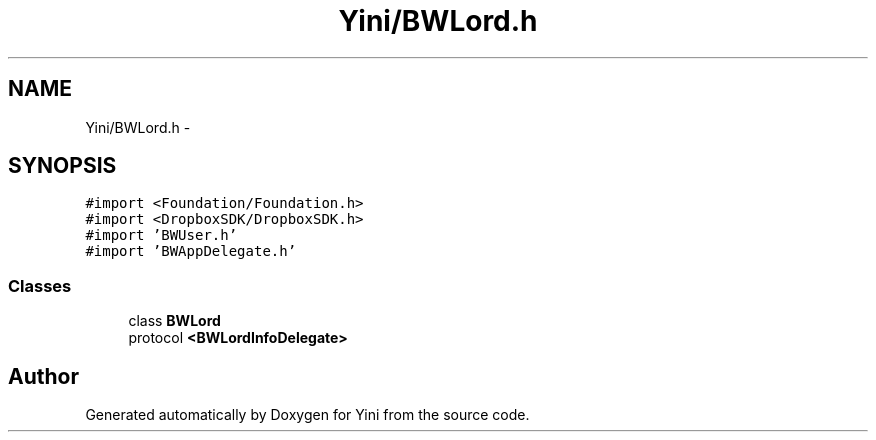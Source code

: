 .TH "Yini/BWLord.h" 3 "Thu Aug 9 2012" "Version 1.0" "Yini" \" -*- nroff -*-
.ad l
.nh
.SH NAME
Yini/BWLord.h \- 
.SH SYNOPSIS
.br
.PP
\fC#import <Foundation/Foundation\&.h>\fP
.br
\fC#import <DropboxSDK/DropboxSDK\&.h>\fP
.br
\fC#import 'BWUser\&.h'\fP
.br
\fC#import 'BWAppDelegate\&.h'\fP
.br

.SS "Classes"

.in +1c
.ti -1c
.RI "class \fBBWLord\fP"
.br
.ti -1c
.RI "protocol \fB<BWLordInfoDelegate>\fP"
.br
.in -1c
.SH "Author"
.PP 
Generated automatically by Doxygen for Yini from the source code\&.
